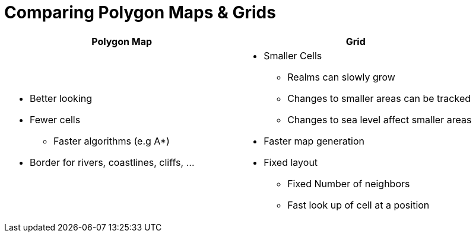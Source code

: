 = Comparing Polygon Maps & Grids

[%header,cols="1a,1a"]
|===
| Polygon Map
| Grid

|
* Better looking
* Fewer cells
** Faster algorithms (e.g A*)
* Border for rivers, coastlines, cliffs, ...

|
* Smaller Cells
** Realms can slowly grow
** Changes to smaller areas can be tracked
** Changes to sea level affect smaller areas
* Faster map generation
* Fixed layout
** Fixed Number of neighbors
** Fast look up of cell at a position

|===